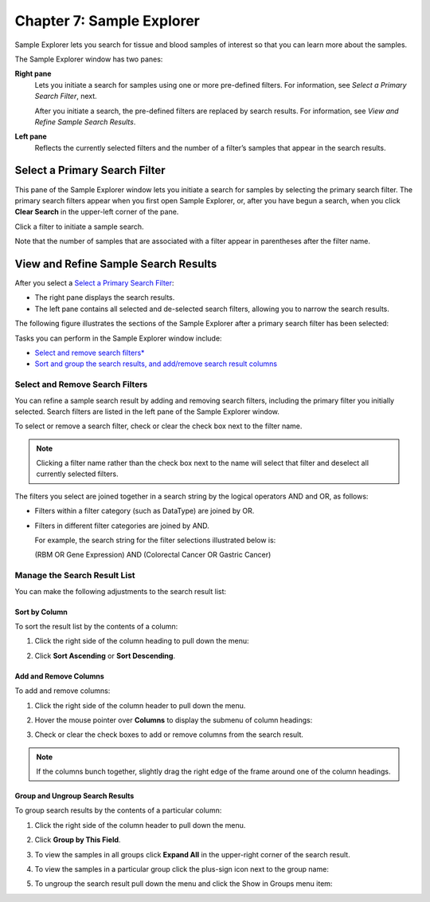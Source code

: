 Chapter 7: Sample Explorer
==========================

Sample Explorer lets you search for tissue and blood samples of interest
so that you can learn more about the samples.

The Sample Explorer window has two panes:

**Right pane**
    Lets you initiate a search for samples using one or more pre-defined
    filters. For information, see *Select a Primary Search Filter*, next.

    After you initiate a search, the pre-defined filters are replaced by
    search results. For information, see `View and Refine Sample Search Results`.

**Left pane**
    Reflects the currently selected filters and the number of a filter’s
    samples that appear in the search results.

Select a Primary Search Filter
------------------------------

This pane of the Sample Explorer window lets you initiate a search for
samples by selecting the primary search filter. The primary search
filters appear when you first open Sample Explorer, or, after you have
begun a search, when you click **Clear Search** in the upper-left corner
of the pane.

Click a filter to initiate a sample search.

|image173|

Note that the number of samples that are associated with a filter appear
in parentheses after the filter name.

View and Refine Sample Search Results
-------------------------------------

After you select a `Select a Primary Search Filter`_:

-  The right pane displays the search results.

-  The left pane contains all selected and de-selected search filters,
   allowing you to narrow the search results.

The following figure illustrates the sections of the Sample Explorer
after a primary search filter has been selected:

|image174|

Tasks you can perform in the Sample Explorer window include:

-  `Select and remove search filters* <#_Select_and_Remove>`_

-  `Sort and group the search results, and add/remove search result
   columns <#_Manage_the_Search>`_

Select and Remove Search Filters
~~~~~~~~~~~~~~~~~~~~~~~~~~~~~~~~

You can refine a sample search result by adding and removing search
filters, including the primary filter you initially selected. Search
filters are listed in the left pane of the Sample Explorer window.

To select or remove a search filter, check or clear the check box next
to the filter name.

.. note::
    Clicking a filter name rather than the check box next to the name 
    will select that filter and deselect all currently selected filters.   

The filters you select are joined together in a search string by the
logical operators AND and OR, as follows:

-  Filters within a filter category (such as DataType) are joined by OR.

-  Filters in different filter categories are joined by AND.

   For example, the search string for the filter selections illustrated
   below is:

   (RBM OR Gene Expression) AND (Colorectal Cancer OR Gastric Cancer)

   |image176|

Manage the Search Result List
~~~~~~~~~~~~~~~~~~~~~~~~~~~~~

You can make the following adjustments to the search result list:

Sort by Column
^^^^^^^^^^^^^^

To sort the result list by the contents of a column:

#.  Click the right side of the column heading to pull down the menu:

    |image177|

#.  Click **Sort Ascending** or **Sort Descending**.

Add and Remove Columns
^^^^^^^^^^^^^^^^^^^^^^

To add and remove columns:

#.  Click the right side of the column header to pull down the menu.

#.  Hover the mouse pointer over **Columns** to display the submenu of
    column headings:

    |image178|

#.  Check or clear the check boxes to add or remove columns from the
    search result.

.. note::
	 If the columns bunch together, slightly drag the right edge of the frame around one of the column headings.   

Group and Ungroup Search Results
^^^^^^^^^^^^^^^^^^^^^^^^^^^^^^^^

To group search results by the contents of a particular column:

#.  Click the right side of the column header to pull down the menu.

#.  Click **Group by This Field**.

    |image180|

#.  To view the samples in all groups click **Expand All** in the upper-right corner of the search result.

    |image181|

#.  To view the samples in a particular group click the plus-sign icon next to the group name:

    |image182|

#.  To ungroup the search result pull down the menu and click the Show in Groups menu item:

    |image183|


.. |image173| image:: media/image130.png
   :width: 6.00000in
   :height: 2.77986in
.. |image174| image:: media/image131.png
   :width: 6.50208in
   :height: 3.84375in
.. |image176| image:: media/image132.png
   :width: 2.47917in
   :height: 2.00000in
.. |image177| image:: media/image133.png
   :width: 2.00000in
   :height: 1.39000in
.. |image178| image:: media/image134.png
   :width: 3.42917in
   :height: 2.79848in
.. |image180| image:: media/image135.png
   :width: 2.28000in
   :height: 1.79000in
.. |image181| image:: media/image136.png
   :width: 4.78000in
   :height: 0.96000in
.. |image182| image:: media/image137.png
   :width: 4.78000in
   :height: 0.96000in
.. |image183| image:: media/image138.png
   :width: 2.26956in
   :height: 2.60953in
